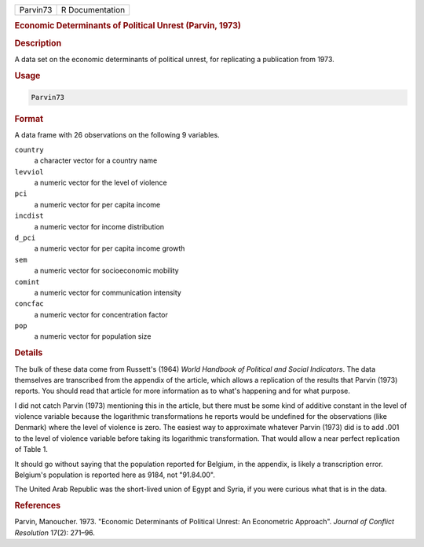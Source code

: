 .. container::

   .. container::

      ======== ===============
      Parvin73 R Documentation
      ======== ===============

      .. rubric:: Economic Determinants of Political Unrest (Parvin,
         1973)
         :name: economic-determinants-of-political-unrest-parvin-1973

      .. rubric:: Description
         :name: description

      A data set on the economic determinants of political unrest, for
      replicating a publication from 1973.

      .. rubric:: Usage
         :name: usage

      .. code:: R

         Parvin73

      .. rubric:: Format
         :name: format

      A data frame with 26 observations on the following 9 variables.

      ``country``
         a character vector for a country name

      ``levviol``
         a numeric vector for the level of violence

      ``pci``
         a numeric vector for per capita income

      ``incdist``
         a numeric vector for income distribution

      ``d_pci``
         a numeric vector for per capita income growth

      ``sem``
         a numeric vector for socioeconomic mobility

      ``comint``
         a numeric vector for communication intensity

      ``concfac``
         a numeric vector for concentration factor

      ``pop``
         a numeric vector for population size

      .. rubric:: Details
         :name: details

      The bulk of these data come from Russett's (1964) *World Handbook
      of Political and Social Indicators*. The data themselves are
      transcribed from the appendix of the article, which allows a
      replication of the results that Parvin (1973) reports. You should
      read that article for more information as to what's happening and
      for what purpose.

      I did not catch Parvin (1973) mentioning this in the article, but
      there must be some kind of additive constant in the level of
      violence variable because the logarithmic transformations he
      reports would be undefined for the observations (like Denmark)
      where the level of violence is zero. The easiest way to
      approximate whatever Parvin (1973) did is to add .001 to the level
      of violence variable before taking its logarithmic transformation.
      That would allow a near perfect replication of Table 1.

      It should go without saying that the population reported for
      Belgium, in the appendix, is likely a transcription error.
      Belgium's population is reported here as 9184, not "91.84.00".

      The United Arab Republic was the short-lived union of Egypt and
      Syria, if you were curious what that is in the data.

      .. rubric:: References
         :name: references

      Parvin, Manoucher. 1973. "Economic Determinants of Political
      Unrest: An Econometric Approach". *Journal of Conflict Resolution*
      17(2): 271–96.
